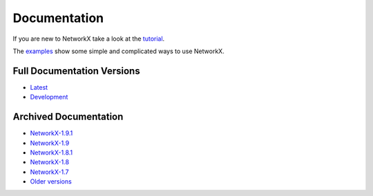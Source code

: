=============
Documentation
=============

If you are new to NetworkX take a look at the
`tutorial <http://networkx.github.com/documentation/latest/tutorial/>`_.

The `examples <http://networkx.github.com/documentation/networkx-1.9.1/examples/>`_
show some simple and complicated ways to use NetworkX.

Full Documentation Versions
---------------------------

* `Latest <http://networkx.github.com/documentation/networkx-1.9.1/>`_
* `Development <http://networkx.github.com/documentation/development/>`_

Archived Documentation
----------------------

* `NetworkX-1.9.1 <http://networkx.github.com/documentation/networkx-1.9.1/>`_
* `NetworkX-1.9 <http://networkx.github.com/documentation/networkx-1.9/>`_
* `NetworkX-1.8.1 <http://networkx.github.com/documentation/networkx-1.8.1/>`_
* `NetworkX-1.8 <http://networkx.github.com/documentation/networkx-1.8/>`_
* `NetworkX-1.7 <http://networkx.github.com/documentation/networkx-1.7/>`_
* `Older versions <http://networkx.lanl.gov/archive/>`_
